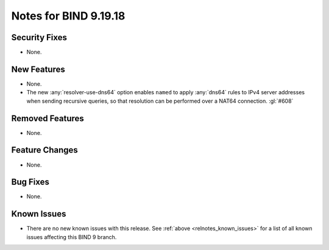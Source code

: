 .. Copyright (C) Internet Systems Consortium, Inc. ("ISC")
..
.. SPDX-License-Identifier: MPL-2.0
..
.. This Source Code Form is subject to the terms of the Mozilla Public
.. License, v. 2.0.  If a copy of the MPL was not distributed with this
.. file, you can obtain one at https://mozilla.org/MPL/2.0/.
..
.. See the COPYRIGHT file distributed with this work for additional
.. information regarding copyright ownership.

Notes for BIND 9.19.18
----------------------

Security Fixes
~~~~~~~~~~~~~~

- None.

New Features
~~~~~~~~~~~~

- None.

- The new :any:`resolver-use-dns64` option enables ``named`` to apply
  :any:`dns64` rules to IPv4 server addresses when sending recursive
  queries, so that resolution can be performed over a NAT64 connection.
  :gl:`#608`

Removed Features
~~~~~~~~~~~~~~~~

- None.

Feature Changes
~~~~~~~~~~~~~~~

- None.

Bug Fixes
~~~~~~~~~

- None.

Known Issues
~~~~~~~~~~~~

- There are no new known issues with this release. See :ref:`above
  <relnotes_known_issues>` for a list of all known issues affecting this
  BIND 9 branch.
